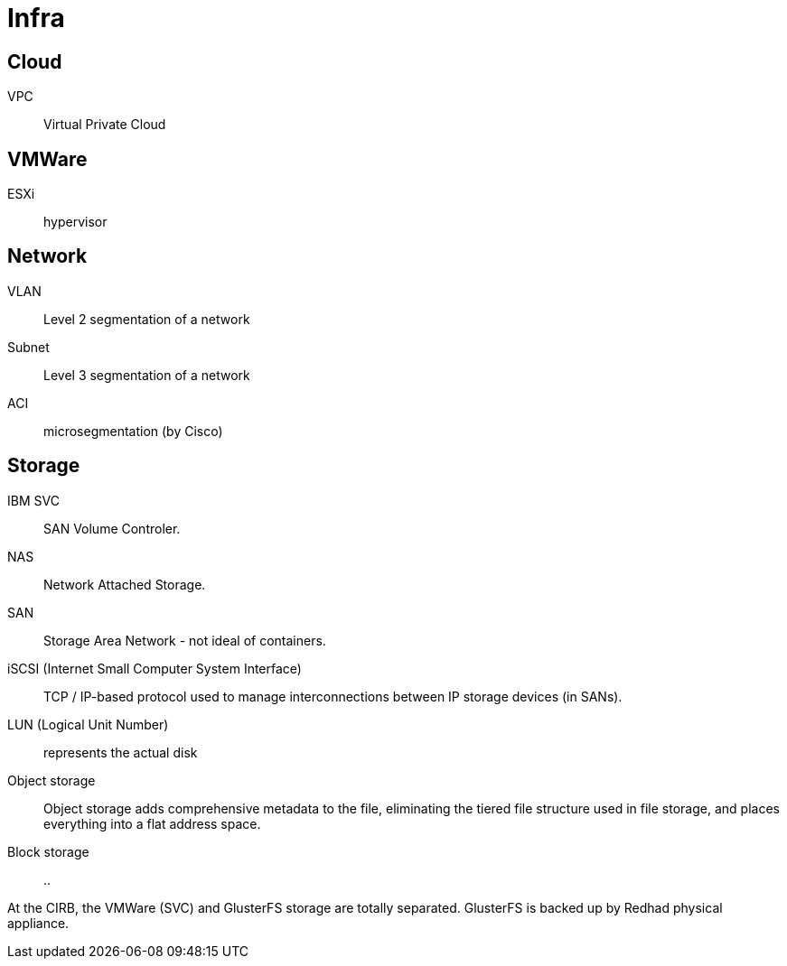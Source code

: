 # Infra

## Cloud

VPC:: Virtual Private Cloud

## VMWare

ESXi:: hypervisor

## Network

VLAN:: Level 2 segmentation of a network

Subnet:: Level 3 segmentation of a network

ACI:: microsegmentation (by Cisco)

## Storage

IBM SVC::
SAN Volume Controler.

NAS::
Network Attached Storage.

SAN::
Storage Area Network - not ideal of containers.

iSCSI (Internet Small Computer System Interface)::
TCP / IP-based protocol used to manage interconnections between IP storage devices (in SANs).

LUN (Logical Unit Number):: represents the actual disk

Object storage::
Object storage adds comprehensive metadata to the file, eliminating the tiered file structure used in file storage, and places everything into a flat address space.

Block storage::
..

At the CIRB, the VMWare (SVC) and GlusterFS storage are totally separated. GlusterFS is backed up by Redhad physical appliance.
